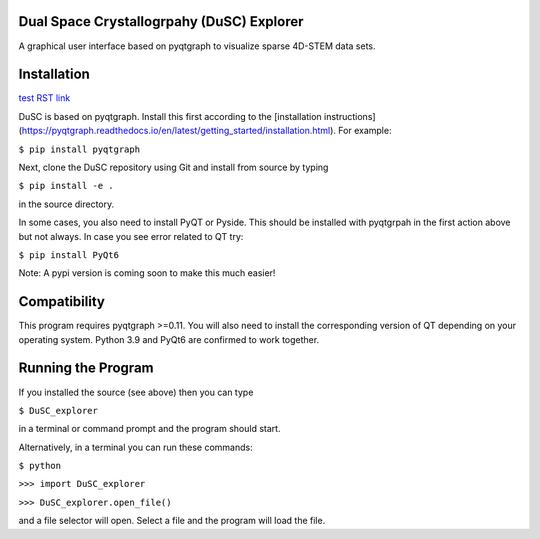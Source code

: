 ========
Dual Space Crystallogrpahy (DuSC) Explorer
========

A graphical user interface based on pyqtgraph to visualize sparse 4D-STEM data sets. 

============
Installation
============

`test RST link <www.google.com>`_

DuSC is based on pyqtgraph. Install this first according to the [installation instructions] (https://pyqtgraph.readthedocs.io/en/latest/getting_started/installation.html). For example:

``$ pip install pyqtgraph``

Next, clone the DuSC repository using Git and install from source by typing

``$ pip install -e .``

in the source directory.

In some cases, you also need to install PyQT or Pyside. This should be installed with pyqtgrpah in the first action above but not always. In case you see error related to QT try:

``$ pip install PyQt6``

Note: A pypi version is coming soon to make this much easier!

=============
Compatibility
=============

This program requires pyqtgraph >=0.11. You will also need to install the corresponding version of QT depending on your operating system. Python 3.9 and PyQt6 are confirmed to work together.

===================
Running the Program
===================

If you installed the source (see above) then you can type

``$ DuSC_explorer``

in a terminal or command prompt and the program should start.

Alternatively, in a terminal you can run these commands:

``$ python``

``>>> import DuSC_explorer``

``>>> DuSC_explorer.open_file()``

and a file selector will open. Select a file and the program will load the file.